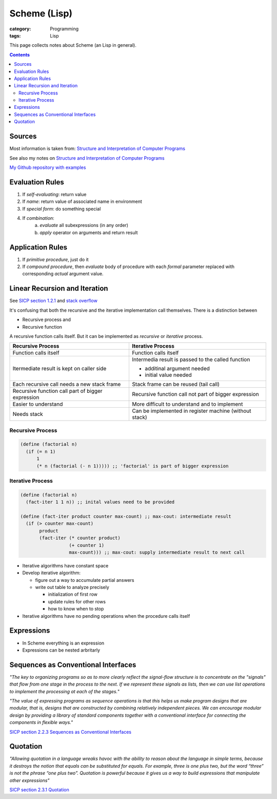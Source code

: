 Scheme (Lisp)
#############

:category: Programming
:tags: Lisp

This page collects notes about Scheme (an Lisp in general).

.. contents::

Sources
=======
Most information is taken from:
`Structure and Interpretation of Computer Programs <http://ocw.mit.edu/courses/electrical-engineering-and-computer-science/6-001-structure-and-interpretation-of-computer-programs-spring-2005/>`_

See also my notes on `Structure and Interpretation of Computer Programs <{filename}/sicp.md>`_

`My Github repository with examples <https://github.com/LukasWoodtli/SchemeCourse>`_


Evaluation Rules
================

1. If *self-evaluating*: return value
2. If *name*: return value of associated name in environment
3. If *special form*: do something special
4. If *combination*:
    a) *evaluate* all subexpressions (in any order)
    b) *apply* operator on arguments and return result

Application Rules
=================

1. If *primitive procedure*, just do it
2. If *compound procedure*, then *evaluate* body of procedure with each *formal* parameter replaced with corresponding *actual* argument value.

Linear Recursion and Iteration
==============================


See `SICP section 1.2.1 <https://mitpress.mit.edu/sites/default/files/sicp/full-text/book/book-Z-H-11.html#%_sec_1.2.1>`_
and `stack overflow <http://stackoverflow.com/questions/17254240/sicp-recursive-process-vs-iterative-process-using-a-recursive-procedure-to-gene>`_


It's confusing that both the recursive and the iterative implementation call themselves. There is a distinction between

- Recursive process and
- Recursive function

A recursive function calls itself. But it can be implemented as *recursive* or *iterative* process.

+---------------------------------------------------+----------------------------------------------------------------+
| Recursive Process                                 | Iterative Process                                              |
+===================================================+================================================================+
| Function calls itself                             | Function calls itself                                          |
+---------------------------------------------------+----------------------------------------------------------------+
| Itermediate result is kept on caller side         | Intermedia result is passed to the called function             |
|                                                   |                                                                |
|                                                   | - additinal argument needed                                    |
|                                                   | - initial value needed                                         |
|                                                   |                                                                |
+---------------------------------------------------+----------------------------------------------------------------+
| Each recursive call needs a new stack frame       | Stack frame can be reused (tail call)                          |
+---------------------------------------------------+----------------------------------------------------------------+
| Recursive function call part of bigger expression | Recursive function call not part of bigger expression          |
+---------------------------------------------------+----------------------------------------------------------------+
| Easier to understand                              | More difficult to understand and to implement                  |
+---------------------------------------------------+----------------------------------------------------------------+
| Needs stack                                       | Can be implemented in register machine (without stack)         |
+---------------------------------------------------+----------------------------------------------------------------+


Recursive Process
-----------------

.. code-block:: scheme

    (define (factorial n)
      (if (= n 1)
          1
          (* n (factorial (- n 1))))) ;; 'factorial' is part of bigger expression


Iterative Process
-----------------

.. code-block:: scheme

    (define (factorial n)
      (fact-iter 1 1 n)) ;; inital values need to be provided

    (define (fact-iter product counter max-count) ;; max-cout: intermediate result
      (if (> counter max-count)
           product
           (fact-iter (* counter product)
                      (+ counter 1)
                      max-count))) ;; max-cout: supply intermediate result to next call


- Iterative algorithms have constant space
- Develop iterative algorithm:

  - figure out a way to accumulate partial answers
  - write out table to analyze precisely

    - initialization of first row
    - update rules for other rows
    - how to know when to stop

- Iterative algorithms have no pending operations when the procedure calls itself


Expressions
===========

- In Scheme everything is an expression
- Expressions can be nested arbritarly


Sequences as Conventional Interfaces
====================================

*"The key to organizing programs so as to more clearly reflect the signal-flow structure is to concentrate on the "signals" that flow from one stage in the process to the next. If we represent these signals as lists, then we can use list operations to implement the processing at each of the stages.*"

*"The value of expressing programs as sequence operations is that this helps us make program designs that are modular, that is, designs that are constructed by combining relatively independent pieces. We can encourage modular design by providing a library of standard components together with a conventional interface for connecting the components in flexible ways."*

`SICP section 2.2.3 Sequences as Conventional Interfaces <https://mitpress.mit.edu/sites/default/files/sicp/full-text/book/book-Z-H-15.html#%_sec_2.2.3>`_


Quotation
=========

*"Allowing quotation in a language wreaks havoc with the ability to reason about the language in simple terms, because it destroys the notion that equals can be substituted for equals. For example, three is one plus two, but the word “three” is not the phrase “one plus two”. Quotation is powerful because it gives us a way to build expressions that manipulate other expressions"*

`SICP section 2.3.1 Quotation <https://mitpress.mit.edu/sites/default/files/sicp/full-text/book/book-Z-H-16.html#%_sec_2.3.1>`_
